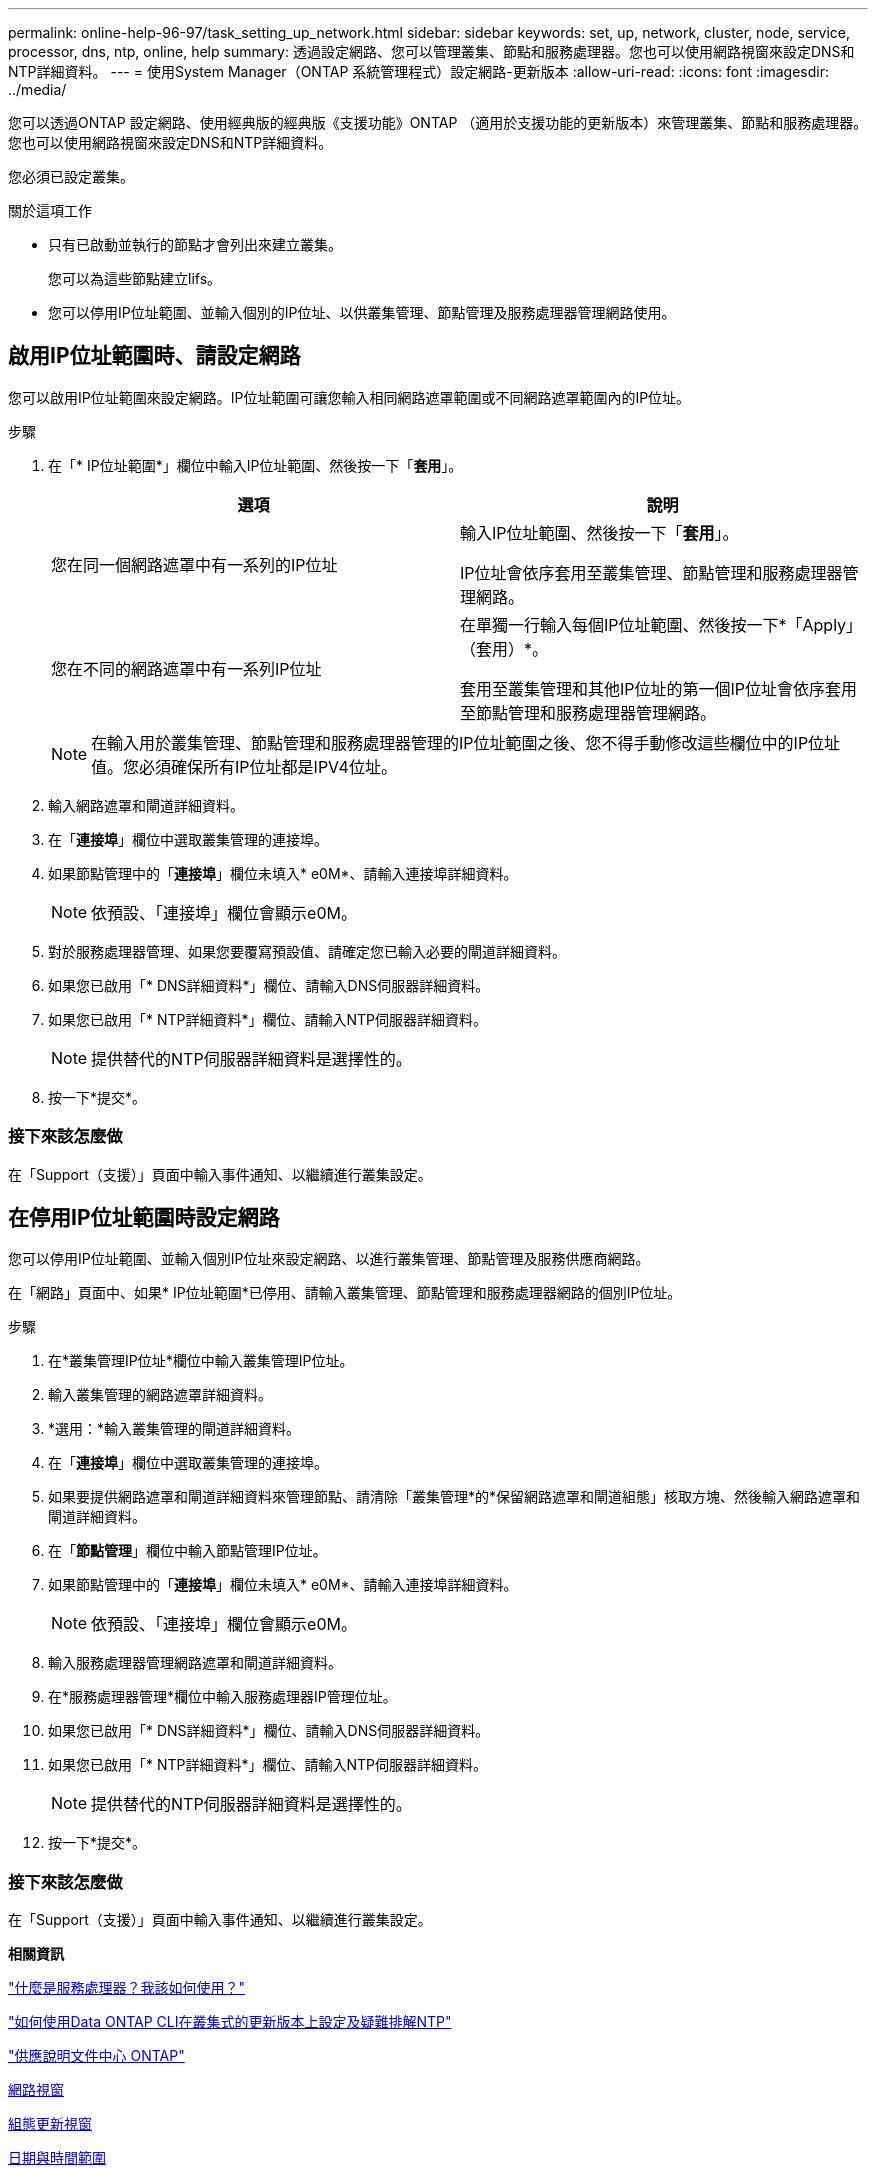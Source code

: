 ---
permalink: online-help-96-97/task_setting_up_network.html 
sidebar: sidebar 
keywords: set, up, network, cluster, node, service, processor, dns, ntp, online, help 
summary: 透過設定網路、您可以管理叢集、節點和服務處理器。您也可以使用網路視窗來設定DNS和NTP詳細資料。 
---
= 使用System Manager（ONTAP 系統管理程式）設定網路-更新版本
:allow-uri-read: 
:icons: font
:imagesdir: ../media/


[role="lead"]
您可以透過ONTAP 設定網路、使用經典版的經典版《支援功能》ONTAP （適用於支援功能的更新版本）來管理叢集、節點和服務處理器。您也可以使用網路視窗來設定DNS和NTP詳細資料。

您必須已設定叢集。

.關於這項工作
* 只有已啟動並執行的節點才會列出來建立叢集。
+
您可以為這些節點建立lifs。

* 您可以停用IP位址範圍、並輸入個別的IP位址、以供叢集管理、節點管理及服務處理器管理網路使用。




== 啟用IP位址範圍時、請設定網路

您可以啟用IP位址範圍來設定網路。IP位址範圍可讓您輸入相同網路遮罩範圍或不同網路遮罩範圍內的IP位址。

.步驟
. 在「* IP位址範圍*」欄位中輸入IP位址範圍、然後按一下「*套用*」。
+
|===
| 選項 | 說明 


 a| 
您在同一個網路遮罩中有一系列的IP位址
 a| 
輸入IP位址範圍、然後按一下「*套用*」。

IP位址會依序套用至叢集管理、節點管理和服務處理器管理網路。



 a| 
您在不同的網路遮罩中有一系列IP位址
 a| 
在單獨一行輸入每個IP位址範圍、然後按一下*「Apply」（套用）*。

套用至叢集管理和其他IP位址的第一個IP位址會依序套用至節點管理和服務處理器管理網路。

|===
+
[NOTE]
====
在輸入用於叢集管理、節點管理和服務處理器管理的IP位址範圍之後、您不得手動修改這些欄位中的IP位址值。您必須確保所有IP位址都是IPV4位址。

====
. 輸入網路遮罩和閘道詳細資料。
. 在「*連接埠*」欄位中選取叢集管理的連接埠。
. 如果節點管理中的「*連接埠*」欄位未填入* e0M*、請輸入連接埠詳細資料。
+
[NOTE]
====
依預設、「連接埠」欄位會顯示e0M。

====
. 對於服務處理器管理、如果您要覆寫預設值、請確定您已輸入必要的閘道詳細資料。
. 如果您已啟用「* DNS詳細資料*」欄位、請輸入DNS伺服器詳細資料。
. 如果您已啟用「* NTP詳細資料*」欄位、請輸入NTP伺服器詳細資料。
+
[NOTE]
====
提供替代的NTP伺服器詳細資料是選擇性的。

====
. 按一下*提交*。




=== 接下來該怎麼做

在「Support（支援）」頁面中輸入事件通知、以繼續進行叢集設定。



== 在停用IP位址範圍時設定網路

您可以停用IP位址範圍、並輸入個別IP位址來設定網路、以進行叢集管理、節點管理及服務供應商網路。

在「網路」頁面中、如果* IP位址範圍*已停用、請輸入叢集管理、節點管理和服務處理器網路的個別IP位址。

.步驟
. 在*叢集管理IP位址*欄位中輸入叢集管理IP位址。
. 輸入叢集管理的網路遮罩詳細資料。
. *選用：*輸入叢集管理的閘道詳細資料。
. 在「*連接埠*」欄位中選取叢集管理的連接埠。
. 如果要提供網路遮罩和閘道詳細資料來管理節點、請清除「叢集管理*的*保留網路遮罩和閘道組態」核取方塊、然後輸入網路遮罩和閘道詳細資料。
. 在「*節點管理*」欄位中輸入節點管理IP位址。
. 如果節點管理中的「*連接埠*」欄位未填入* e0M*、請輸入連接埠詳細資料。
+
[NOTE]
====
依預設、「連接埠」欄位會顯示e0M。

====
. 輸入服務處理器管理網路遮罩和閘道詳細資料。
. 在*服務處理器管理*欄位中輸入服務處理器IP管理位址。
. 如果您已啟用「* DNS詳細資料*」欄位、請輸入DNS伺服器詳細資料。
. 如果您已啟用「* NTP詳細資料*」欄位、請輸入NTP伺服器詳細資料。
+
[NOTE]
====
提供替代的NTP伺服器詳細資料是選擇性的。

====
. 按一下*提交*。




=== 接下來該怎麼做

在「Support（支援）」頁面中輸入事件通知、以繼續進行叢集設定。

*相關資訊*

https://kb.netapp.com/Advice_and_Troubleshooting/Data_Storage_Systems/FAS_Systems/What_is_a_Service_Processor_and_how_do_I_use_it%3F["什麼是服務處理器？我該如何使用？"]

https://kb.netapp.com/Advice_and_Troubleshooting/Data_Storage_Software/ONTAP_OS/How_to_configure_and_troubleshoot_NTP_on_clustered_Data_ONTAP_8.2_and_later_using_CLI["如何使用Data ONTAP CLI在叢集式的更新版本上設定及疑難排解NTP"]

https://docs.netapp.com/ontap-9/index.jsp["供應說明文件中心 ONTAP"]

xref:reference_network_window.adoc[網路視窗]

xref:reference_configuration_updates_window.adoc[組態更新視窗]

xref:reference_date_time_window.adoc[日期與時間範圍]

xref:reference_service_processors_window.adoc[服務處理器視窗]
